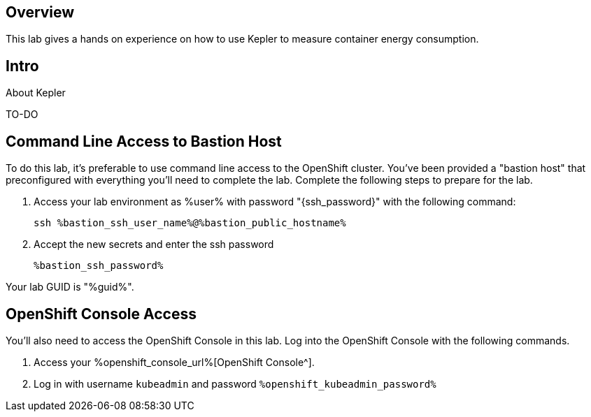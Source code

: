 :guid: %guid%
:user: %user%
:ssh_command: %ssh_password%
:bastion_public_hostname: %bastion_public_hostname%
:bastion_ssh_user_name: %bastion_ssh_user_name%
:bastion_ssh_password: %bastion_ssh_password%
:openshift-console-url: %openshift_console_url%
:openshift-api-url: %openshift_api_url%
:openshift-cluster-ingress-domain: %openshift_cluster_ingress_domain%
:openshift-kubeadmin-password: %openshift_kubeadmin_password%
:markup-in-source: verbatim,attributes,quotes

== Overview

This lab gives a hands on experience on how to use Kepler to measure container energy consumption.

== Intro

About Kepler

TO-DO

== Command Line Access to Bastion Host

To do this lab, it's preferable to use command line access to the OpenShift cluster.
You've been provided a "bastion host" that preconfigured with everything you'll need to complete the lab.
Complete the following steps to prepare for the lab.

. Access your lab environment as {user} with password "{ssh_password}" with the following command:
+
[source,bash,options="nowrap",subs="{markup-in-source}",role=execute]
----
ssh {bastion_ssh_user_name}@{bastion_public_hostname}
----

. Accept the new secrets and enter the ssh password
+
[source,bash,options="nowrap",subs="{markup-in-source}",role=execute]
----
{bastion_ssh_password}
----

Your lab GUID is "{guid}".

== OpenShift Console Access

You'll also need to access the OpenShift Console in this lab.
Log into the OpenShift Console with the following commands.

. Access your {openshift-console-url}[OpenShift Console^].

. Log in with username `kubeadmin` and password `{openshift-kubeadmin-password}`
